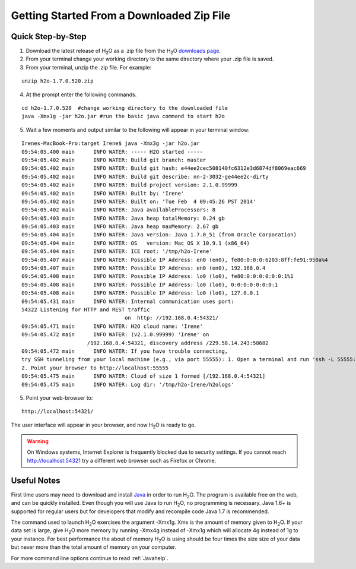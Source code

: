 .. _GettingStartedFromaZipFile: 

Getting Started From a Downloaded Zip File
==========================================
 

Quick Step-by-Step
""""""""""""""""""
1. Download the latest release of H\ :sub:`2`\ O as a .zip file from the
   H\ :sub:`2`\ O `downloads page <http://0xdata.com/download/>`_.

2. From your terminal change your working directory to the same directory where your .zip file is saved.

3. From your terminal, unzip the .zip file.  For example:

::

  unzip h2o-1.7.0.520.zip

4. At the prompt enter the following commands. 

::

  cd h2o-1.7.0.520  #change working directory to the downloaded file
  java -Xmx1g -jar h2o.jar #run the basic java command to start h2o

5. Wait a few moments and output similar to the following will appear in your terminal window:

::

  Irenes-MacBook-Pro:target Irene$ java -Xmx3g -jar h2o.jar 
  09:54:05.400 main      INFO WATER: ----- H2O started -----
  09:54:05.402 main      INFO WATER: Build git branch: master
  09:54:05.402 main      INFO WATER: Build git hash: e44ee2cec508140fc6312e3d6874df8069eac669
  09:54:05.402 main      INFO WATER: Build git describe: nn-2-3032-ge44ee2c-dirty
  09:54:05.402 main      INFO WATER: Build project version: 2.1.0.99999
  09:54:05.402 main      INFO WATER: Built by: 'Irene'
  09:54:05.402 main      INFO WATER: Built on: 'Tue Feb  4 09:45:26 PST 2014'
  09:54:05.402 main      INFO WATER: Java availableProcessors: 8
  09:54:05.403 main      INFO WATER: Java heap totalMemory: 0.24 gb
  09:54:05.403 main      INFO WATER: Java heap maxMemory: 2.67 gb
  09:54:05.404 main      INFO WATER: Java version: Java 1.7.0_51 (from Oracle Corporation)
  09:54:05.404 main      INFO WATER: OS   version: Mac OS X 10.9.1 (x86_64)
  09:54:05.404 main      INFO WATER: ICE root: '/tmp/h2o-Irene'
  09:54:05.407 main      INFO WATER: Possible IP Address: en0 (en0), fe80:0:0:0:6203:8ff:fe91:950a%4
  09:54:05.407 main      INFO WATER: Possible IP Address: en0 (en0), 192.168.0.4
  09:54:05.408 main      INFO WATER: Possible IP Address: lo0 (lo0), fe80:0:0:0:0:0:0:1%1
  09:54:05.408 main      INFO WATER: Possible IP Address: lo0 (lo0), 0:0:0:0:0:0:0:1
  09:54:05.408 main      INFO WATER: Possible IP Address: lo0 (lo0), 127.0.0.1
  09:54:05.431 main      INFO WATER: Internal communication uses port:
  54322 Listening for HTTP and REST traffic
				   on  http: //192.168.0.4:54321/
  09:54:05.471 main      INFO WATER: H2O cloud name: 'Irene'
  09:54:05.472 main      INFO WATER: (v2.1.0.99999) 'Irene' on
                       /192.168.0.4:54321, discovery address /229.58.14.243:58682
  09:54:05.472 main      INFO WATER: If you have trouble connecting,
  try SSH tunneling from your local machine (e.g., via port 55555): 1. Open a terminal and run 'ssh -L 55555:localhost:54321 Irene@192.168.0.4'
  2. Point your browser to http://localhost:55555
  09:54:05.475 main      INFO WATER: Cloud of size 1 formed [/192.168.0.4:54321]
  09:54:05.475 main      INFO WATER: Log dir: '/tmp/h2o-Irene/h2ologs'


5. Point your web-browser to:

::

  http://localhost:54321/ 

The user interface will appear in your browser, and now H\ :sub:`2`\ O is ready to go.

.. WARNING::
  On Windows systems, Internet Explorer is frequently blocked due to
  security settings.  If you cannot reach http://localhost:54321 try a
  different web browser such as Firefox or Chrome.

Useful Notes
""""""""""""   

First time users may need to download and install `Java <https://www.java.com/en/download/>`_
in order to run H\ :sub:`2`\ O. The program is available free on the web,
and can be quickly installed. Even though you will use Java to 
run H\ :sub:`2`\ O, no programming is necessary.
Java 1.6+ is supported for regular users but for developers that modify and recompile
code Java 1.7 is recommended.

The command used to launch H\ :sub:`2`\ O exercises the argument -Xmx1g. Xmx is the
amount of memory given to H\ :sub:`2`\ O.  If your data set is large,
give H\ :sub:`2`\ O more memory by running -Xmx4g instead of -Xmx1g which will allocate
4g instead of 1g to your instance. For best performance the about of memory H\ :sub:`2`\ O
is using should be four times the size size of your data but never more than the total
amount of memory on your computer.

For more command line options continue to read :ref:`Javahelp`.
